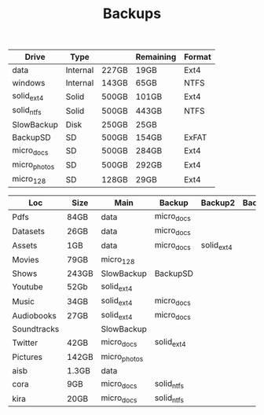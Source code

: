 #+TITLE: Backups

| Drive        | Type     |       | Remaining | Format |
|--------------+----------+-------+-----------+--------|
| data         | Internal | 227GB | 19GB      | Ext4   |
| windows      | Internal | 143GB | 65GB      | NTFS   |
| solid_ext4   | Solid    | 500GB | 101GB     | Ext4   |
| solid_ntfs   | Solid    | 500GB | 443GB     | NTFS   |
| SlowBackup   | Disk     | 250GB | 25GB      |        |
| BackupSD     | SD       | 500GB | 154GB     | ExFAT  |
| micro_docs   | SD       | 500GB | 284GB     | Ext4   |
| micro_photos | SD       | 500GB | 292GB     | Ext4   |
| micro_128    | SD       | 128GB | 29GB      | Ext4   |

| Loc         | Size  | Main         | Backup     | Backup2    | Backup3 | Dropbox? | Mega? |
|-------------+-------+--------------+------------+------------+---------+----------+-------|
| Pdfs        | 84GB  | data         | micro_docs |            |         |          |       |
| Datasets    | 26GB  | data         | micro_docs |            |         |          |       |
| Assets      | 1GB   | data         | micro_docs | solid_ext4 |         |          |       |
| Movies      | 79GB  | micro_128    |            |            |         |          |       |
| Shows       | 243GB | SlowBackup   | BackupSD   |            |         |          |       |
| Youtube     | 52Gb  | solid_ext4   |            |            |         |          |       |
| Music       | 34GB  | solid_ext4   | micro_docs |            |         |          |       |
| Audiobooks  | 27GB  | solid_ext4   | micro_docs |            |         |          |       |
| Soundtracks |       | SlowBackup   |            |            |         |          |       |
| Twitter     | 42GB  | micro_docs   | solid_ext4 |            |         |          |       |
| Pictures    | 142GB | micro_photos |            |            |         |          |       |
| aisb        | 1.3GB | data         |            |            |         |          |       |
| cora        | 9GB   | micro_docs   | solid_ntfs |            |         |          |       |
| kira        | 20GB  | micro_docs   | solid_ntfs |            |         |          |       |
